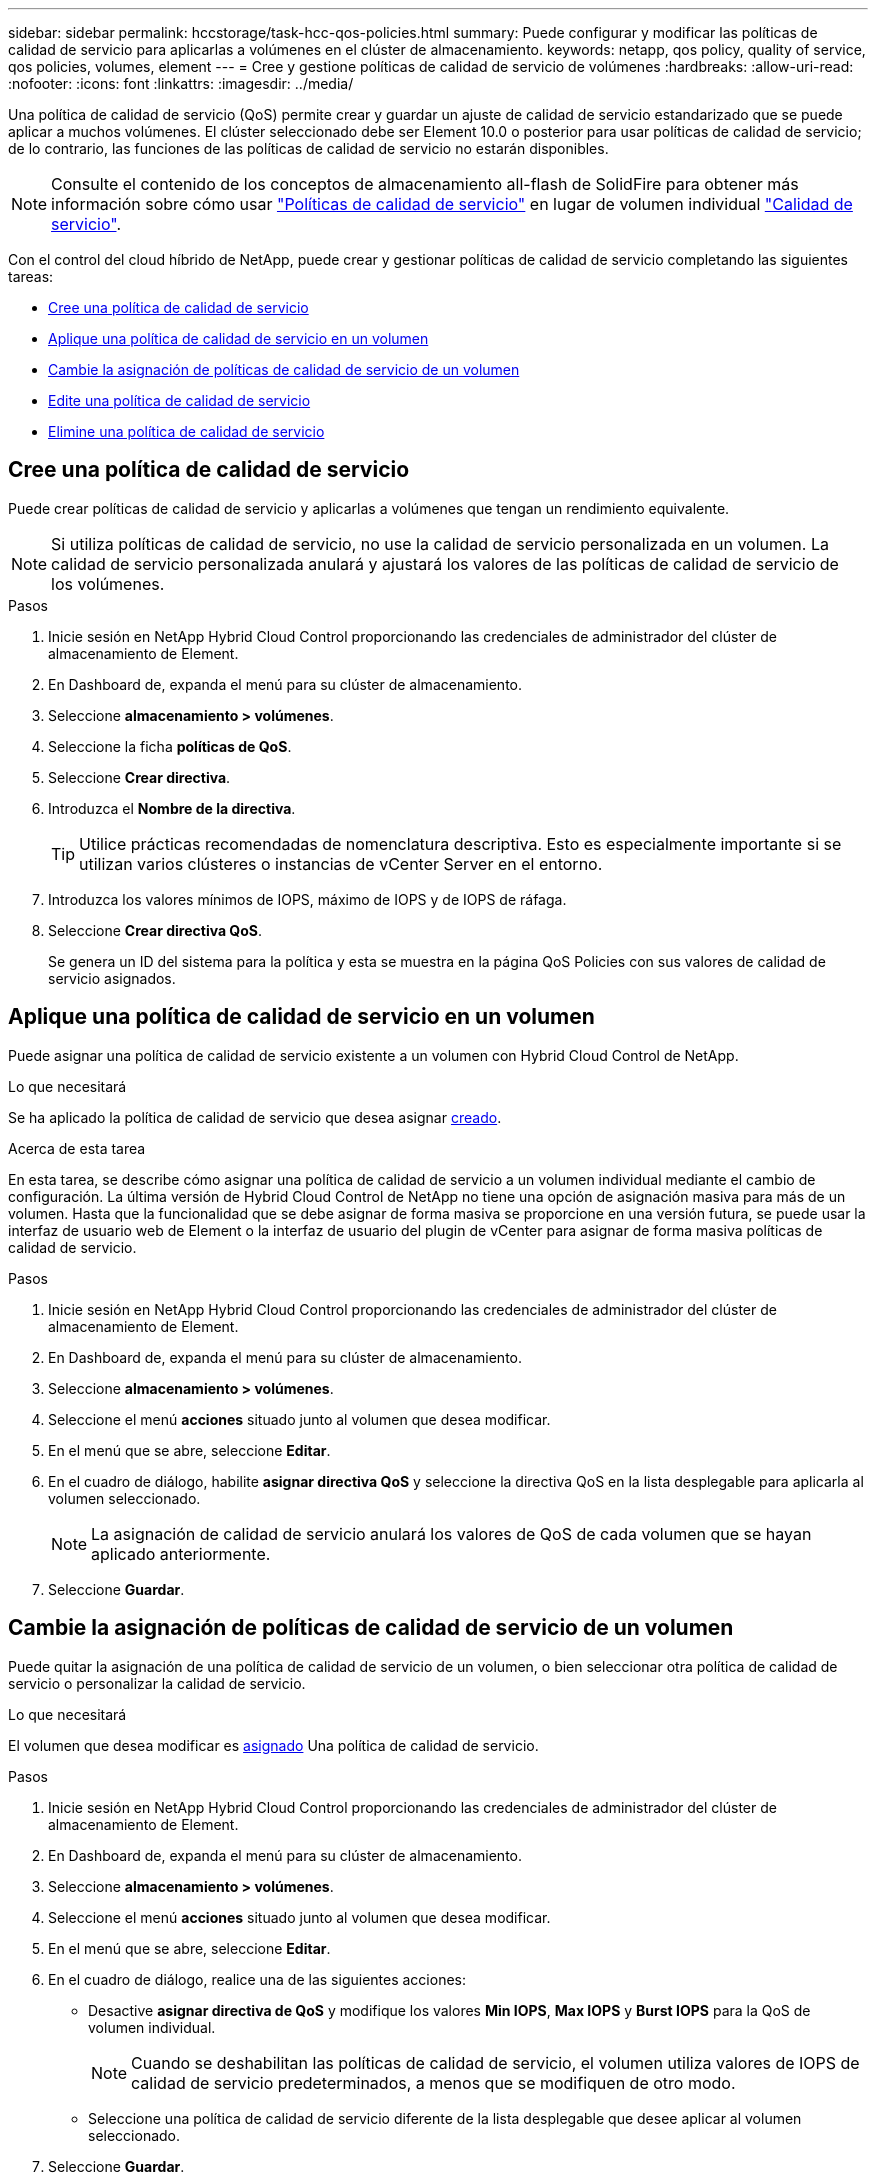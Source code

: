 ---
sidebar: sidebar 
permalink: hccstorage/task-hcc-qos-policies.html 
summary: Puede configurar y modificar las políticas de calidad de servicio para aplicarlas a volúmenes en el clúster de almacenamiento. 
keywords: netapp, qos policy, quality of service, qos policies, volumes, element 
---
= Cree y gestione políticas de calidad de servicio de volúmenes
:hardbreaks:
:allow-uri-read: 
:nofooter: 
:icons: font
:linkattrs: 
:imagesdir: ../media/


[role="lead"]
Una política de calidad de servicio (QoS) permite crear y guardar un ajuste de calidad de servicio estandarizado que se puede aplicar a muchos volúmenes. El clúster seleccionado debe ser Element 10.0 o posterior para usar políticas de calidad de servicio; de lo contrario, las funciones de las políticas de calidad de servicio no estarán disponibles.


NOTE: Consulte el contenido de los conceptos de almacenamiento all-flash de SolidFire para obtener más información sobre cómo usar link:../concepts/concept_data_manage_volumes_solidfire_quality_of_service.html#qos-policies["Políticas de calidad de servicio"] en lugar de volumen individual link:../concepts/concept_data_manage_volumes_solidfire_quality_of_service.html["Calidad de servicio"].

Con el control del cloud híbrido de NetApp, puede crear y gestionar políticas de calidad de servicio completando las siguientes tareas:

* <<Cree una política de calidad de servicio>>
* <<Aplique una política de calidad de servicio en un volumen>>
* <<Cambie la asignación de políticas de calidad de servicio de un volumen>>
* <<Edite una política de calidad de servicio>>
* <<Elimine una política de calidad de servicio>>




== Cree una política de calidad de servicio

Puede crear políticas de calidad de servicio y aplicarlas a volúmenes que tengan un rendimiento equivalente.


NOTE: Si utiliza políticas de calidad de servicio, no use la calidad de servicio personalizada en un volumen. La calidad de servicio personalizada anulará y ajustará los valores de las políticas de calidad de servicio de los volúmenes.

.Pasos
. Inicie sesión en NetApp Hybrid Cloud Control proporcionando las credenciales de administrador del clúster de almacenamiento de Element.
. En Dashboard de, expanda el menú para su clúster de almacenamiento.
. Seleccione *almacenamiento > volúmenes*.
. Seleccione la ficha *políticas de QoS*.
. Seleccione *Crear directiva*.
. Introduzca el *Nombre de la directiva*.
+

TIP: Utilice prácticas recomendadas de nomenclatura descriptiva. Esto es especialmente importante si se utilizan varios clústeres o instancias de vCenter Server en el entorno.

. Introduzca los valores mínimos de IOPS, máximo de IOPS y de IOPS de ráfaga.
. Seleccione *Crear directiva QoS*.
+
Se genera un ID del sistema para la política y esta se muestra en la página QoS Policies con sus valores de calidad de servicio asignados.





== Aplique una política de calidad de servicio en un volumen

Puede asignar una política de calidad de servicio existente a un volumen con Hybrid Cloud Control de NetApp.

.Lo que necesitará
Se ha aplicado la política de calidad de servicio que desea asignar <<Cree una política de calidad de servicio,creado>>.

.Acerca de esta tarea
En esta tarea, se describe cómo asignar una política de calidad de servicio a un volumen individual mediante el cambio de configuración. La última versión de Hybrid Cloud Control de NetApp no tiene una opción de asignación masiva para más de un volumen. Hasta que la funcionalidad que se debe asignar de forma masiva se proporcione en una versión futura, se puede usar la interfaz de usuario web de Element o la interfaz de usuario del plugin de vCenter para asignar de forma masiva políticas de calidad de servicio.

.Pasos
. Inicie sesión en NetApp Hybrid Cloud Control proporcionando las credenciales de administrador del clúster de almacenamiento de Element.
. En Dashboard de, expanda el menú para su clúster de almacenamiento.
. Seleccione *almacenamiento > volúmenes*.
. Seleccione el menú *acciones* situado junto al volumen que desea modificar.
. En el menú que se abre, seleccione *Editar*.
. En el cuadro de diálogo, habilite *asignar directiva QoS* y seleccione la directiva QoS en la lista desplegable para aplicarla al volumen seleccionado.
+

NOTE: La asignación de calidad de servicio anulará los valores de QoS de cada volumen que se hayan aplicado anteriormente.

. Seleccione *Guardar*.




== Cambie la asignación de políticas de calidad de servicio de un volumen

Puede quitar la asignación de una política de calidad de servicio de un volumen, o bien seleccionar otra política de calidad de servicio o personalizar la calidad de servicio.

.Lo que necesitará
El volumen que desea modificar es <<Aplique una política de calidad de servicio en un volumen,asignado>> Una política de calidad de servicio.

.Pasos
. Inicie sesión en NetApp Hybrid Cloud Control proporcionando las credenciales de administrador del clúster de almacenamiento de Element.
. En Dashboard de, expanda el menú para su clúster de almacenamiento.
. Seleccione *almacenamiento > volúmenes*.
. Seleccione el menú *acciones* situado junto al volumen que desea modificar.
. En el menú que se abre, seleccione *Editar*.
. En el cuadro de diálogo, realice una de las siguientes acciones:
+
** Desactive *asignar directiva de QoS* y modifique los valores *Min IOPS*, *Max IOPS* y *Burst IOPS* para la QoS de volumen individual.
+

NOTE: Cuando se deshabilitan las políticas de calidad de servicio, el volumen utiliza valores de IOPS de calidad de servicio predeterminados, a menos que se modifiquen de otro modo.

** Seleccione una política de calidad de servicio diferente de la lista desplegable que desee aplicar al volumen seleccionado.


. Seleccione *Guardar*.




== Edite una política de calidad de servicio

Una política de calidad de servicio existente se puede cambiar, o bien se pueden editar los valores asociados con esta. Los cambios en los valores de rendimiento de las políticas de calidad de servicio afectan a la calidad de servicio de todos los volúmenes asociados con la política.

.Pasos
. Inicie sesión en NetApp Hybrid Cloud Control proporcionando las credenciales de administrador del clúster de almacenamiento de Element.
. En Dashboard de, expanda el menú para su clúster de almacenamiento.
. Seleccione *almacenamiento > volúmenes*.
. Seleccione la ficha *políticas de QoS*.
. Seleccione el menú *acciones* situado junto a la directiva QoS que desea modificar.
. Seleccione *Editar*.
. En el cuadro de diálogo *Editar directiva de QoS*, cambie una o más de las siguientes opciones:
+
** *Nombre*: El nombre definido por el usuario para la directiva QoS.
** *Min IOPS*: El número mínimo de IOPS garantizado para el volumen. El valor predeterminado es de 15 50.
** *Max IOPS*: El número máximo de IOPS permitido para el volumen. El valor predeterminado es de 15 15,000.
** *Burst IOPS*: El número máximo de IOPS permitido durante un breve período de tiempo para el volumen. El valor predeterminado es de 15 15,000.


. Seleccione *Guardar*.
+

TIP: Puede seleccionar en el enlace de la columna *volúmenes activos* para que una directiva muestre una lista filtrada de los volúmenes asignados a esa directiva.





== Elimine una política de calidad de servicio

Puede eliminar una política de calidad de servicio si ya no es necesaria. Cuando se elimina una política de calidad de servicio, todos los volúmenes asignados con la política se conservan los valores de calidad de servicio definidos previamente por la política, pero como calidad de servicio de un volumen individual. Se eliminará cualquier asociación con la política de calidad de servicio eliminada.

.Pasos
. Inicie sesión en NetApp Hybrid Cloud Control proporcionando las credenciales de administrador del clúster de almacenamiento de Element.
. En Dashboard de, expanda el menú para su clúster de almacenamiento.
. Seleccione *almacenamiento > volúmenes*.
. Seleccione la ficha *políticas de QoS*.
. Seleccione el menú *acciones* situado junto a la directiva QoS que desea modificar.
. Seleccione *Eliminar*.
. Confirme la acción.


[discrete]
== Obtenga más información

* https://docs.netapp.com/us-en/vcp/index.html["Plugin de NetApp Element para vCenter Server"^]
* https://docs.netapp.com/us-en/element-software/index.html["Documentación de SolidFire y el software Element"^]

